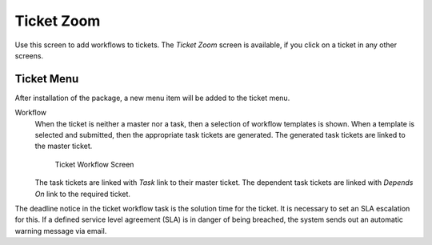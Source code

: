 Ticket Zoom
===========

Use this screen to add workflows to tickets. The *Ticket Zoom* screen is available, if you click on a ticket in any other screens.


Ticket Menu
-----------

After installation of the package, a new menu item will be added to the ticket menu.

Workflow
   When the ticket is neither a master nor a task, then a selection of workflow templates is shown. When a template is selected and submitted, then the appropriate task tickets are generated. The generated task tickets are linked to the master ticket.

   .. figure:: images/ticket-zoom-workflow.png
      :alt: Ticket Workflow Screen

      Ticket Workflow Screen

   The task tickets are linked with *Task* link to their master ticket. The dependent task tickets are linked with *Depends On* link to the required ticket.

The deadline notice in the ticket workflow task is the solution time for the ticket. It is necessary to set an SLA escalation for this. If a defined service level agreement (SLA) is in danger of being breached, the system sends out an automatic warning message via email.
